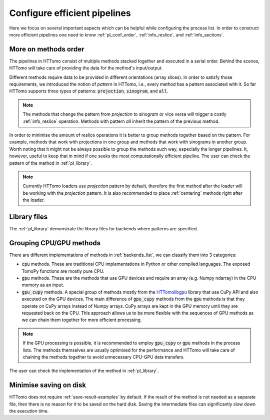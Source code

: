 .. _howto_process_list:

Configure efficient pipelines
=============================

Here we focus on several important aspects which can be helpful while configuring the process list. 
In order to construct more efficient pipelines one need to know :ref:`pl_conf_order`, :ref:`info_reslice`, and :ref:`info_sections`. 

.. _pl_conf_order:

More on methods order 
---------------------

The pipelines in HTTomo consist of multiple methods stacked together and executed in a serial order. Behind the scenes, 
HTTomo will take care of providing the data for the method's input/output. 

Different methods require data to be provided in different orientations (array slices). In order
to satisfy those requirements, we introduced the notion of *pattern* in HTTomo, i.e., every method has a pattern associated with it.
So far HTTomo supports three types of patterns: :code:`projection`, :code:`sinogram`, and  :code:`all`. 

.. note:: The methods that change the pattern from *projection* to *sinogram* or vice versa will trigger a costly :ref:`info_reslice` operation. Methods with pattern *all* inherit the pattern of the previous method.

In order to minimise the amount of reslice operations it is better to group methods together based on the pattern. 
For example, methods that work with projections in one group and methods that work with sinograms in another group. 
Worth noting that it might not be always possible to group the methods such way, especially the longer pipelines. It, however,
useful to keep that in mind if one seeks the most computationally efficient pipeline. The user can check the pattern of the 
method in :ref:`pl_library`.

.. note:: Currently HTTomo loaders use *projection* pattern by default, therefore the first method after the loader will be working with the *projection* pattern. It is also recommended to place :ref:`centering` methods right after the loader.

.. _pl_library:

Library files
-------------

The :ref:`pl_library` demonstrate the library files for backends where patterns are specified. 

.. dropdown:: TomoPy's library file

    .. literalinclude:: ../../../../httomo/methods_database/packages/external/tomopy/1.14/tomopy.yaml    

.. dropdown:: Httomolibgpu's library file
    
    .. literalinclude:: ../../../../httomo/methods_database/packages/external/httomolibgpu/1.2/httomolibgpu.yaml

.. dropdown:: Httomolib's library file
    
    .. literalinclude:: ../../../../httomo/methods_database/packages/external/httomolib/1.2/httomolib.yaml

.. _pl_grouping:

Grouping CPU/GPU methods
------------------------

There are different implementations of methods in :ref:`backends_list`, we can classify them into 3 categories: 

- :code:`cpu` methods. These are traditional CPU implementations in Python or other compiled languages. The exposed TomoPy functions are mostly pure CPU. 
- :code:`gpu` methods. These are the methods that use GPU devices and require an array (e.g. Numpy ndarray) in the CPU memory as an input.
- :code:`gpu_cupy` methods. A special group of methods mostly from the `HTTomolibgpu <https://github.com/DiamondLightSource/httomolibgpu>`_ library that use CuPy API and also executed on the GPU devices. The main difference of :code:`gpu_cupy` methods from the :code:`gpu` methods is that they operate on CuPy arrays instead of Numpy arrays. CuPy arrays are kept in the GPU memory until they are requested back on the CPU. This approach allows us to be more flexible with the sequences of GPU methods as we can chain them together for more efficient processing. 

.. note:: If the GPU processing is possible, it is recommended to employ :code:`gpu_cupy` or :code:`gpu` methods in the process lists. The methods themselves are usually optimised for the performance and HTTomo will take care of chaining the methods together to avoid unnecessary CPU-GPU data transfers.

The user can check the implementation of the method in :ref:`pl_library`.

Minimise saving on disk
-----------------------

HTTomo does not require :ref:`save-result-examples` by default. If the result of the method is not needed as a separate file,
then there is no reason for it to be saved on the hard disk. Saving the intermediate files can significantly slow down the execution time.
